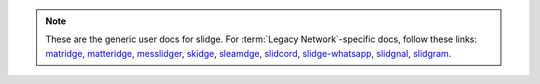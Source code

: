 .. note::

  These are the generic user docs for slidge. For
  :term:`Legacy Network`-specific docs, follow these links:
  `matridge <https://slidge.im/docs/matridge/main/user.html>`_,
  `matteridge <https://slidge.im/docs/matteridge/main/user.html>`_,
  `messlidger <https://slidge.im/docs/messlidger/main/user.html>`_,
  `skidge <https://slidge.im/docs/skidge/main/user.html>`_,
  `sleamdge <https://slidge.im/docs/sleamdge/main/user.html>`_,
  `slidcord <https://slidge.im/docs/slidcord/main/user.html>`_,
  `slidge-whatsapp <https://slidge.im/docs/slidge-whatsapp/main/user.html>`_,
  `slidgnal <https://slidge.im/docs/slidgnal/main/user.html>`_,
  `slidgram <https://slidge.im/docs/slidgram/main/user.html>`_.

